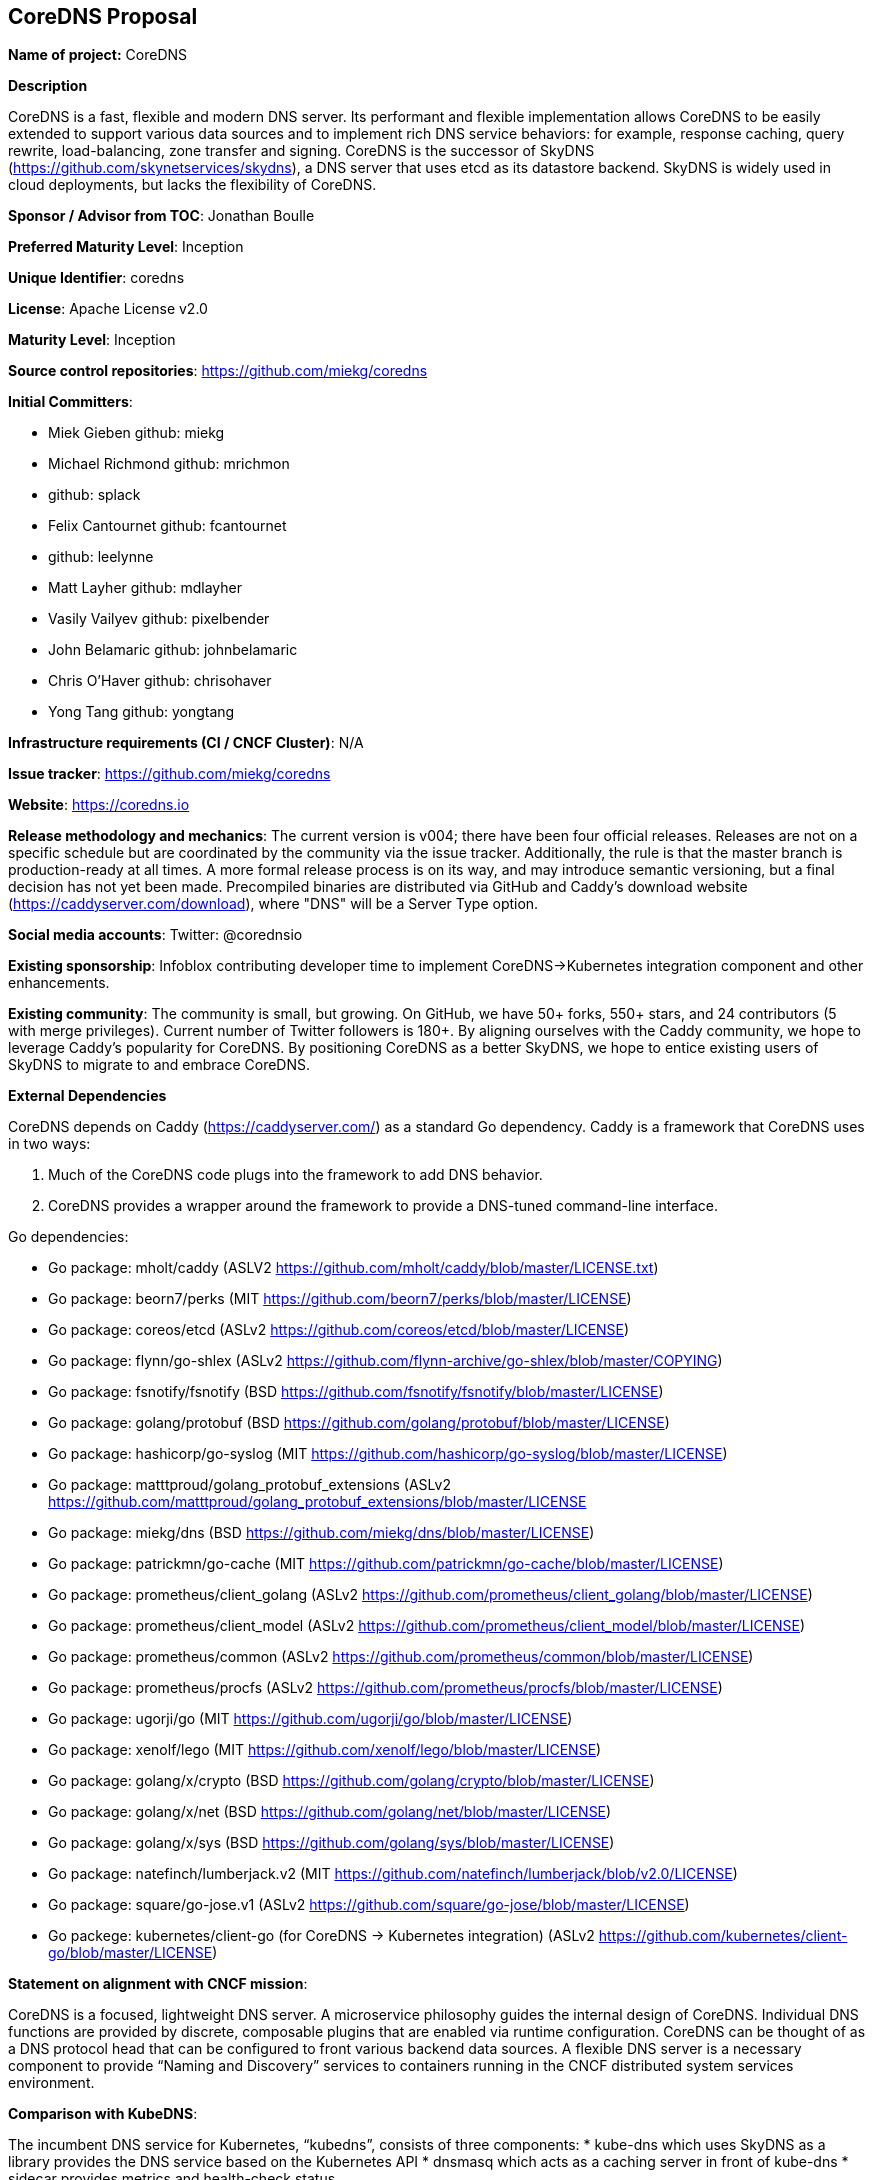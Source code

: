 == CoreDNS Proposal

*Name of project:* CoreDNS

*Description*

CoreDNS is a fast, flexible and modern DNS server. Its performant and flexible implementation allows CoreDNS to be easily extended to support various data sources and to implement rich DNS service behaviors: for example, response caching, query rewrite, load-balancing, zone transfer and signing.
CoreDNS is the successor of SkyDNS (https://github.com/skynetservices/skydns), a DNS server that uses etcd as its datastore backend. SkyDNS is widely
used in cloud deployments, but lacks the flexibility of CoreDNS.

*Sponsor / Advisor from TOC*: Jonathan Boulle

*Preferred Maturity Level*: Inception

*Unique Identifier*: coredns

*License*: Apache License v2.0

*Maturity Level*: Inception

*Source control repositories*: https://github.com/miekg/coredns

*Initial Committers*:

* Miek Gieben github: miekg
* Michael Richmond github: mrichmon
* github: splack
* Felix Cantournet github: fcantournet
* github: leelynne
* Matt Layher github: mdlayher
* Vasily Vailyev github: pixelbender
* John Belamaric github: johnbelamaric
* Chris O'Haver github: chrisohaver
* Yong Tang github: yongtang

*Infrastructure requirements (CI / CNCF Cluster)*: N/A

*Issue tracker*: https://github.com/miekg/coredns

*Website*: https://coredns.io

*Release methodology and mechanics*: The current version is v004; there have been four official releases. Releases are not on a specific schedule
but are coordinated by the community via the issue tracker. Additionally, the rule is that the master branch is production-ready at all times.
A more formal release process is on its way, and may introduce semantic versioning, but a final decision has not yet been made. Precompiled binaries are
distributed via GitHub and Caddy's download website (https://caddyserver.com/download), where "DNS" will be a Server Type option.

*Social media accounts*: Twitter: @corednsio

*Existing sponsorship*: Infoblox contributing developer time to implement CoreDNS->Kubernetes integration component and other enhancements.

*Existing community*: The community is small, but growing. On GitHub, we have 50+ forks, 550+ stars, and 24 contributors (5 with merge privileges).
Current number of Twitter followers is 180+. By aligning ourselves with the Caddy community, we hope to leverage Caddy's
popularity for CoreDNS. By positioning CoreDNS as a better SkyDNS, we hope to entice existing users of SkyDNS to migrate to and embrace CoreDNS.

*External Dependencies*

CoreDNS depends on Caddy (https://caddyserver.com/) as a standard Go dependency. Caddy is a framework that CoreDNS uses in two ways:

1. Much of the CoreDNS code plugs into the framework to add DNS behavior.
2. CoreDNS provides a wrapper around the framework to provide a DNS-tuned command-line interface.

Go dependencies:

* Go package: mholt/caddy (ASLV2 https://github.com/mholt/caddy/blob/master/LICENSE.txt)
* Go package: beorn7/perks (MIT https://github.com/beorn7/perks/blob/master/LICENSE)
* Go package: coreos/etcd (ASLv2 https://github.com/coreos/etcd/blob/master/LICENSE)
* Go package: flynn/go-shlex (ASLv2 https://github.com/flynn-archive/go-shlex/blob/master/COPYING)
* Go package: fsnotify/fsnotify (BSD https://github.com/fsnotify/fsnotify/blob/master/LICENSE)
* Go package: golang/protobuf (BSD https://github.com/golang/protobuf/blob/master/LICENSE)
* Go package: hashicorp/go-syslog (MIT https://github.com/hashicorp/go-syslog/blob/master/LICENSE)
* Go package: matttproud/golang_protobuf_extensions (ASLv2 https://github.com/matttproud/golang_protobuf_extensions/blob/master/LICENSE
* Go package: miekg/dns (BSD https://github.com/miekg/dns/blob/master/LICENSE)
* Go package: patrickmn/go-cache (MIT https://github.com/patrickmn/go-cache/blob/master/LICENSE)
* Go package: prometheus/client_golang (ASLv2 https://github.com/prometheus/client_golang/blob/master/LICENSE)
* Go package: prometheus/client_model (ASLv2 https://github.com/prometheus/client_model/blob/master/LICENSE)
* Go package: prometheus/common (ASLv2 https://github.com/prometheus/common/blob/master/LICENSE)
* Go package: prometheus/procfs (ASLv2 https://github.com/prometheus/procfs/blob/master/LICENSE)
* Go package: ugorji/go (MIT https://github.com/ugorji/go/blob/master/LICENSE)
* Go package: xenolf/lego (MIT https://github.com/xenolf/lego/blob/master/LICENSE)
* Go package: golang/x/crypto (BSD https://github.com/golang/crypto/blob/master/LICENSE)
* Go package: golang/x/net (BSD https://github.com/golang/net/blob/master/LICENSE)
* Go package: golang/x/sys (BSD https://github.com/golang/sys/blob/master/LICENSE)
* Go package: natefinch/lumberjack.v2 (MIT https://github.com/natefinch/lumberjack/blob/v2.0/LICENSE)
* Go package: square/go-jose.v1 (ASLv2 https://github.com/square/go-jose/blob/master/LICENSE)
* Go packege: kubernetes/client-go (for CoreDNS -> Kubernetes integration) (ASLv2 https://github.com/kubernetes/client-go/blob/master/LICENSE)

*Statement on alignment with CNCF mission*:

CoreDNS is a focused, lightweight DNS server. A microservice philosophy guides the internal design of CoreDNS. Individual DNS functions are provided by discrete, composable plugins that are enabled via runtime configuration.
CoreDNS can be thought of as a DNS protocol head that can be configured to front various backend data sources. A flexible DNS server is a necessary component to provide “Naming and Discovery” services to containers running in the CNCF distributed system services environment.

*Comparison with KubeDNS*:

The incumbent DNS service for Kubernetes, “kubedns”, consists of three components:
* kube-dns which uses SkyDNS as a library provides the DNS service based on the Kubernetes API
* dnsmasq which acts as a caching server in front of kube-dns
* sidecar provides metrics and health-check status.

Running CoreDNS with Kubernetes requires only the coredns component. CoreDNS does not require a separate data cache or health service. CoreDNS includes an optional health-check “middleware” component that can be used for service monitoring.

CoreDNS provides a cleaner, more extensible codebase as compared to SkyDNS. (Both SkyDNS and CoreDNS were authored primarily by Miek Gieben.)

CoreDNS is currently being extended to operate directly with Kubernetes to access the service data. This “middleware” implementation for CoreDNS provides the same client-facing behavior as KubeDNS. The pipeline-based design of CoreDNS allows easy extension to use any container orchestrator as a DNS data source.

With the Kubernetes middleware, CoreDNS can be considered as an alternative to KubeDNS with lower runtime complexity. Performance testing to compare against KubeDNS is pending.
